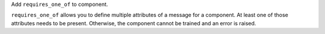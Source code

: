 Add ``requires_one_of`` to component.

``requires_one_of`` allows you to define multiple attributes of a message for a component.
At least one of those attributes needs to be present.
Otherwise, the component cannot be trained and an error is raised.